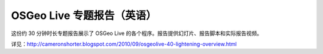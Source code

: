 
OSGeo Live 专题报告（英语）
================================================================================
这份约 30 分钟时长专题报告展示了 OSGeo Live 的各个程序。报告提供幻灯片、报告脚本和实际报告视频。

详见：http://cameronshorter.blogspot.com/2010/09/osgeolive-40-lightening-overview.html
